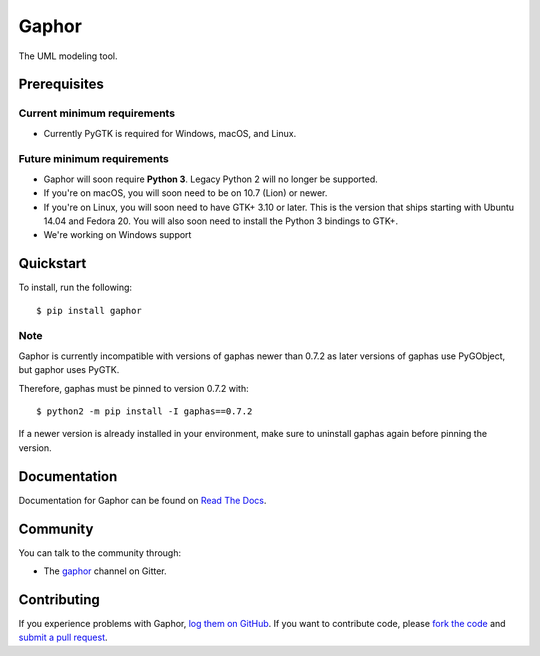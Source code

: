 
Gaphor
======
The UML modeling tool.

|Code style: black|


Prerequisites
~~~~~~~~~~~~~

Current minimum requirements
^^^^^^^^^^^^^^^^^^^^^^^^^^^^

* Currently PyGTK is required for Windows, macOS, and Linux.


Future minimum requirements
^^^^^^^^^^^^^^^^^^^^^^^^^^^

* Gaphor will soon require **Python 3**. Legacy Python 2 will no longer be supported.

* If you're on macOS, you will soon need to be on 10.7 (Lion) or newer.

* If you're on Linux, you will soon need to have GTK+ 3.10 or later. This is the version
  that ships starting with Ubuntu 14.04 and Fedora 20. You will also soon need to install
  the Python 3 bindings to GTK+.

* We're working on Windows support


Quickstart
~~~~~~~~~~

To install, run the following::

    $ pip install gaphor

Note
^^^^^
Gaphor is currently incompatible with versions of gaphas newer than 0.7.2 as later versions of gaphas use PyGObject, but gaphor uses PyGTK.

Therefore, gaphas must be pinned to version 0.7.2 with::

    $ python2 -m pip install -I gaphas==0.7.2

If a newer version is already installed in your environment, make sure to uninstall gaphas again before pinning the version.


Documentation
~~~~~~~~~~~~~

Documentation for Gaphor can be found on `Read The Docs`_.

Community
~~~~~~~~~

You can talk to the community through:

* The `gaphor`_ channel on Gitter.

Contributing
~~~~~~~~~~~~

If you experience problems with Gaphor, `log them on GitHub`_. If you
want to contribute code, please `fork the code`_ and `submit a pull request`_.

.. _Read The Docs: https://gaphor.readthedocs.io
.. _gaphor: https://gitter.im/gaphor/Lobby
.. _log them on Github: https://github.com/gaphor/gaphor/issues
.. _fork the code: https://github.com/gaphor/gaphor
.. _submit a pull request: https://github.com/gaphor/gaphor/pulls
.. |Code style: black| image:: https://img.shields.io/badge/code%20style-black-000000.svg
    :target: https://github.com/ambv/black
